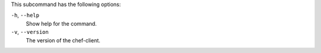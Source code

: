 .. The contents of this file may be included in multiple topics (using the includes directive).
.. The contents of this file should be modified in a way that preserves its ability to appear in multiple topics.


This subcommand has the following options:

``-h``, ``--help``
   Show help for the command.

``-v``, ``--version``
   The version of the chef-client.
